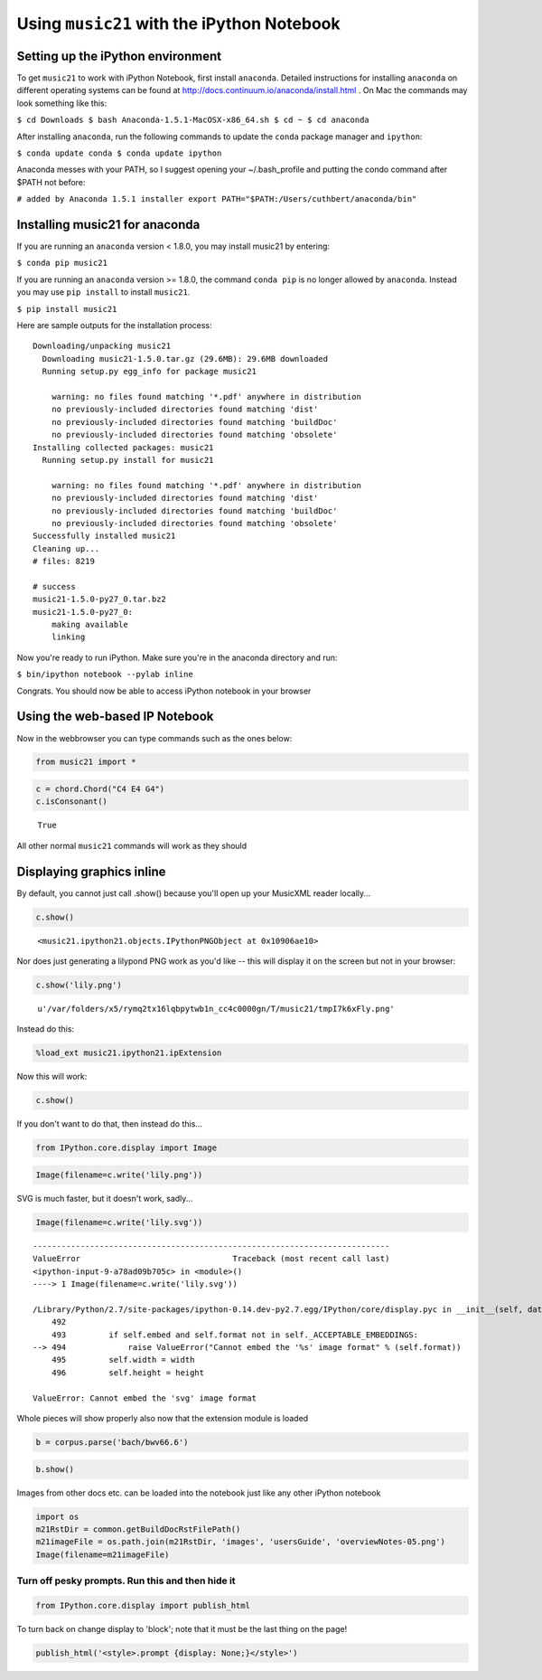 Using ``music21`` with the iPython Notebook
===========================================


Setting up the iPython environment
----------------------------------

To get ``music21`` to work with iPython Notebook, first install
``anaconda``. Detailed instructions for installing ``anaconda`` on
different operating systems can be found at
http://docs.continuum.io/anaconda/install.html . On Mac the commands may
look something like this:

``$ cd Downloads $ bash Anaconda-1.5.1-MacOSX-x86_64.sh $ cd ~ $ cd anaconda``

After installing ``anaconda``, run the following commands to update the
``conda`` package manager and ``ipython``:

``$ conda update conda $ conda update ipython``

Anaconda messes with your PATH, so I suggest opening your
~/.bash\_profile and putting the condo command after $PATH not before:

``# added by Anaconda 1.5.1 installer export PATH="$PATH:/Users/cuthbert/anaconda/bin"``

Installing music21 for anaconda
-------------------------------

If you are running an ``anaconda`` version < 1.8.0, you may install
music21 by entering:

``$ conda pip music21``

If you are running an ``anaconda`` version >= 1.8.0, the command
``conda pip`` is no longer allowed by ``anaconda``. Instead you may use
``pip install`` to install ``music21``.

``$ pip install music21``

Here are sample outputs for the installation process:

::

    Downloading/unpacking music21
      Downloading music21-1.5.0.tar.gz (29.6MB): 29.6MB downloaded
      Running setup.py egg_info for package music21
        
        warning: no files found matching '*.pdf' anywhere in distribution
        no previously-included directories found matching 'dist'
        no previously-included directories found matching 'buildDoc'
        no previously-included directories found matching 'obsolete'
    Installing collected packages: music21
      Running setup.py install for music21
        
        warning: no files found matching '*.pdf' anywhere in distribution
        no previously-included directories found matching 'dist'
        no previously-included directories found matching 'buildDoc'
        no previously-included directories found matching 'obsolete'
    Successfully installed music21
    Cleaning up...
    # files: 8219

    # success
    music21-1.5.0-py27_0.tar.bz2
    music21-1.5.0-py27_0:
        making available
        linking


Now you're ready to run iPython. Make sure you're in the anaconda
directory and run:

``$ bin/ipython notebook --pylab inline``

Congrats. You should now be able to access iPython notebook in your
browser

Using the web-based IP Notebook
-------------------------------


Now in the webbrowser you can type commands such as the ones below:

.. code:: python

    from music21 import *

.. code:: python

    c = chord.Chord("C4 E4 G4")
    c.isConsonant()


.. parsed-literal::
   :class: ipython-result

    True


All other normal ``music21`` commands will work as they should

Displaying graphics inline
--------------------------


By default, you cannot just call .show() because you'll open up your
MusicXML reader locally...

.. code:: python

    c.show()


.. parsed-literal::
   :class: ipython-result

    <music21.ipython21.objects.IPythonPNGObject at 0x10906ae10>


Nor does just generating a lilypond PNG work as you'd like -- this will
display it on the screen but not in your browser:

.. code:: python

    c.show('lily.png')


.. parsed-literal::
   :class: ipython-result

    u'/var/folders/x5/rymq2tx16lqbpytwb1n_cc4c0000gn/T/music21/tmpI7k6xFly.png'


Instead do this:

.. code:: python

    %load_ext music21.ipython21.ipExtension

Now this will work:

.. code:: python

    c.show()


.. image:: installIPython_files/_fig_04.png


If you don't want to do that, then instead do this...

.. code:: python

    from IPython.core.display import Image

.. code:: python

    Image(filename=c.write('lily.png'))


.. image:: installIPython_files/_fig_06.png


SVG is much faster, but it doesn't work, sadly...

.. code:: python

    Image(filename=c.write('lily.svg'))

::

    ---------------------------------------------------------------------------
    ValueError                                Traceback (most recent call last)
    <ipython-input-9-a78ad09b705c> in <module>()
    ----> 1 Image(filename=c.write('lily.svg'))
    
    /Library/Python/2.7/site-packages/ipython-0.14.dev-py2.7.egg/IPython/core/display.pyc in __init__(self, data, url, filename, format, embed, width, height)
        492 
        493         if self.embed and self.format not in self._ACCEPTABLE_EMBEDDINGS:
    --> 494             raise ValueError("Cannot embed the '%s' image format" % (self.format))
        495         self.width = width
        496         self.height = height

    ValueError: Cannot embed the 'svg' image format

Whole pieces will show properly also now that the extension module is
loaded

.. code:: python

    b = corpus.parse('bach/bwv66.6')

.. code:: python

    b.show()


.. image:: installIPython_files/_fig_08.png


Images from other docs etc. can be loaded into the notebook just like
any other iPython notebook

.. code:: python

    import os
    m21RstDir = common.getBuildDocRstFilePath()
    m21imageFile = os.path.join(m21RstDir, 'images', 'usersGuide', 'overviewNotes-05.png')
    Image(filename=m21imageFile)


.. image:: installIPython_files/_fig_10.png


Turn off pesky prompts. Run this and then hide it
~~~~~~~~~~~~~~~~~~~~~~~~~~~~~~~~~~~~~~~~~~~~~~~~~


.. code:: python

    from IPython.core.display import publish_html

To turn back on change display to 'block'; note that it must be the last
thing on the page!

.. code:: python

    publish_html('<style>.prompt {display: None;}</style>')
